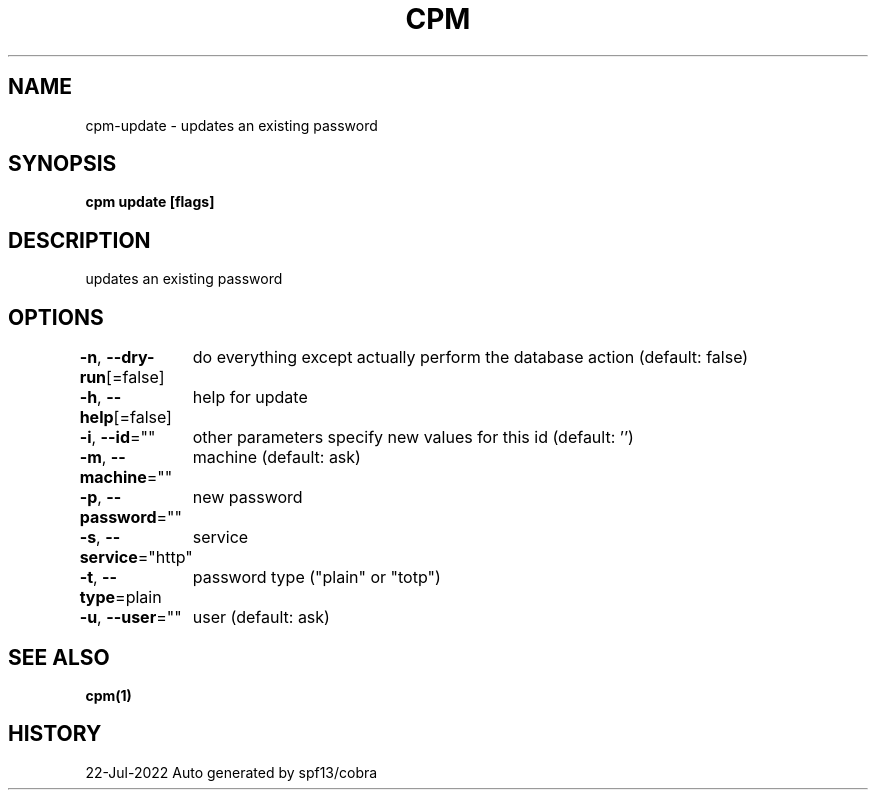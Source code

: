 .nh
.TH "CPM" "1" "Jul 2022" "Auto generated by spf13/cobra" ""

.SH NAME
.PP
cpm-update - updates an existing password


.SH SYNOPSIS
.PP
\fBcpm update [flags]\fP


.SH DESCRIPTION
.PP
updates an existing password


.SH OPTIONS
.PP
\fB-n\fP, \fB--dry-run\fP[=false]
	do everything except actually perform the database action (default: false)

.PP
\fB-h\fP, \fB--help\fP[=false]
	help for update

.PP
\fB-i\fP, \fB--id\fP=""
	other parameters specify new values for this id (default: '')

.PP
\fB-m\fP, \fB--machine\fP=""
	machine (default: ask)

.PP
\fB-p\fP, \fB--password\fP=""
	new password

.PP
\fB-s\fP, \fB--service\fP="http"
	service

.PP
\fB-t\fP, \fB--type\fP=plain
	password type ("plain" or "totp")

.PP
\fB-u\fP, \fB--user\fP=""
	user (default: ask)


.SH SEE ALSO
.PP
\fBcpm(1)\fP


.SH HISTORY
.PP
22-Jul-2022 Auto generated by spf13/cobra
